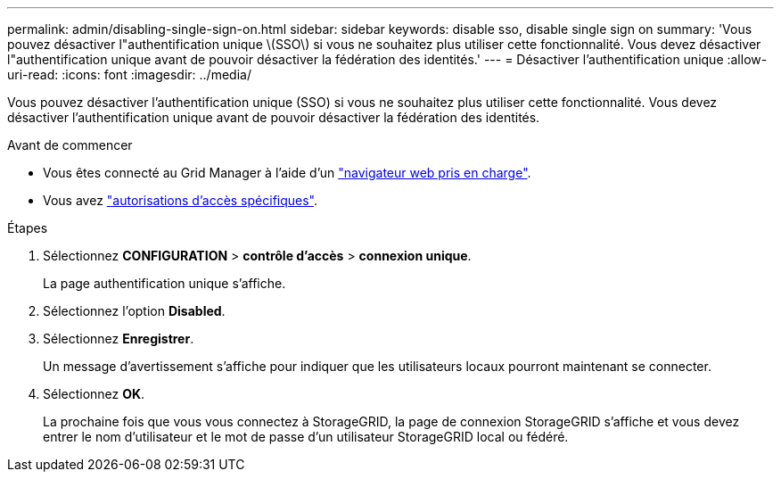 ---
permalink: admin/disabling-single-sign-on.html 
sidebar: sidebar 
keywords: disable sso, disable single sign on 
summary: 'Vous pouvez désactiver l"authentification unique \(SSO\) si vous ne souhaitez plus utiliser cette fonctionnalité. Vous devez désactiver l"authentification unique avant de pouvoir désactiver la fédération des identités.' 
---
= Désactiver l'authentification unique
:allow-uri-read: 
:icons: font
:imagesdir: ../media/


[role="lead"]
Vous pouvez désactiver l'authentification unique (SSO) si vous ne souhaitez plus utiliser cette fonctionnalité. Vous devez désactiver l'authentification unique avant de pouvoir désactiver la fédération des identités.

.Avant de commencer
* Vous êtes connecté au Grid Manager à l'aide d'un link:../admin/web-browser-requirements.html["navigateur web pris en charge"].
* Vous avez link:admin-group-permissions.html["autorisations d'accès spécifiques"].


.Étapes
. Sélectionnez *CONFIGURATION* > *contrôle d'accès* > *connexion unique*.
+
La page authentification unique s'affiche.

. Sélectionnez l'option *Disabled*.
. Sélectionnez *Enregistrer*.
+
Un message d'avertissement s'affiche pour indiquer que les utilisateurs locaux pourront maintenant se connecter.

. Sélectionnez *OK*.
+
La prochaine fois que vous vous connectez à StorageGRID, la page de connexion StorageGRID s'affiche et vous devez entrer le nom d'utilisateur et le mot de passe d'un utilisateur StorageGRID local ou fédéré.



